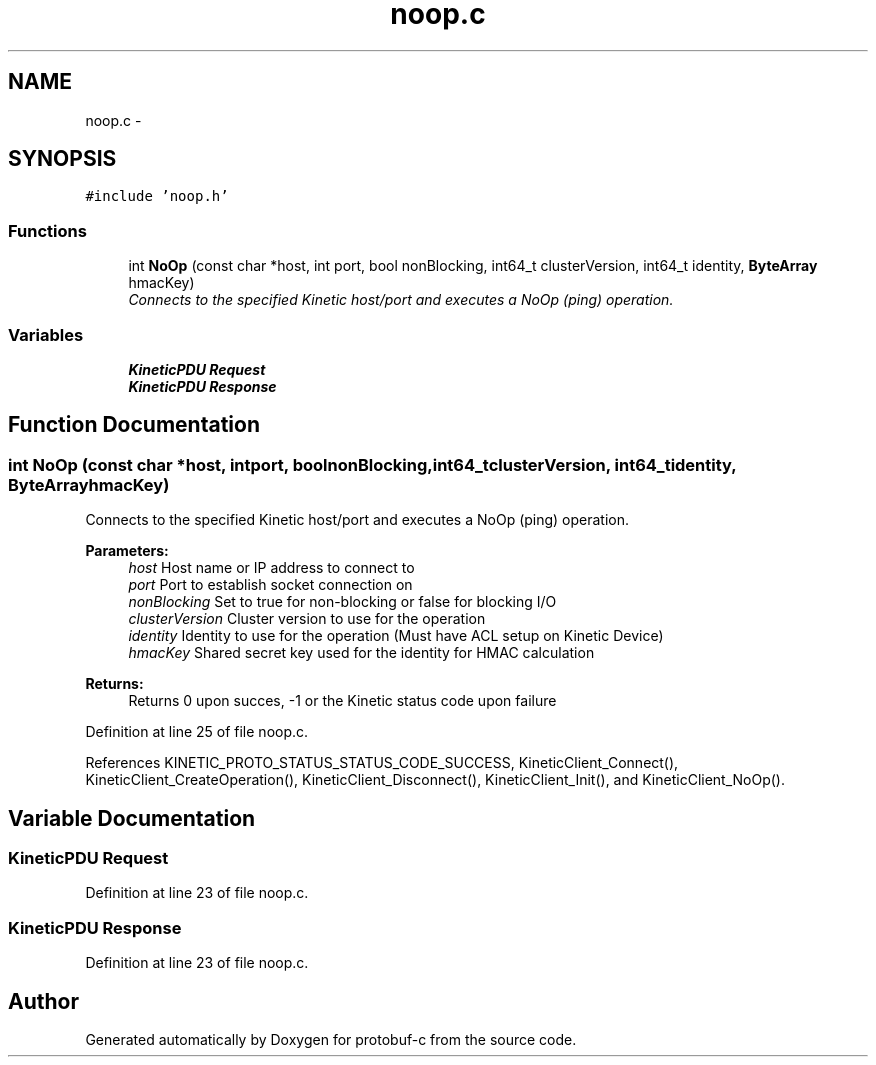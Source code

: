 .TH "noop.c" 3 "Wed Sep 10 2014" "Version v0.6.0" "protobuf-c" \" -*- nroff -*-
.ad l
.nh
.SH NAME
noop.c \- 
.SH SYNOPSIS
.br
.PP
\fC#include 'noop\&.h'\fP
.br

.SS "Functions"

.in +1c
.ti -1c
.RI "int \fBNoOp\fP (const char *host, int port, bool nonBlocking, int64_t clusterVersion, int64_t identity, \fBByteArray\fP hmacKey)"
.br
.RI "\fIConnects to the specified Kinetic host/port and executes a NoOp (ping) operation\&. \fP"
.in -1c
.SS "Variables"

.in +1c
.ti -1c
.RI "\fBKineticPDU\fP \fBRequest\fP"
.br
.ti -1c
.RI "\fBKineticPDU\fP \fBResponse\fP"
.br
.in -1c
.SH "Function Documentation"
.PP 
.SS "int NoOp (const char *host, intport, boolnonBlocking, int64_tclusterVersion, int64_tidentity, \fBByteArray\fPhmacKey)"

.PP
Connects to the specified Kinetic host/port and executes a NoOp (ping) operation\&. 
.PP
\fBParameters:\fP
.RS 4
\fIhost\fP Host name or IP address to connect to 
.br
\fIport\fP Port to establish socket connection on 
.br
\fInonBlocking\fP Set to true for non-blocking or false for blocking I/O 
.br
\fIclusterVersion\fP Cluster version to use for the operation 
.br
\fIidentity\fP Identity to use for the operation (Must have ACL setup on Kinetic Device) 
.br
\fIhmacKey\fP Shared secret key used for the identity for HMAC calculation
.RE
.PP
\fBReturns:\fP
.RS 4
Returns 0 upon succes, -1 or the Kinetic status code upon failure 
.RE
.PP

.PP
Definition at line 25 of file noop\&.c\&.
.PP
References KINETIC_PROTO_STATUS_STATUS_CODE_SUCCESS, KineticClient_Connect(), KineticClient_CreateOperation(), KineticClient_Disconnect(), KineticClient_Init(), and KineticClient_NoOp()\&.
.SH "Variable Documentation"
.PP 
.SS "\fBKineticPDU\fP Request"

.PP
Definition at line 23 of file noop\&.c\&.
.SS "\fBKineticPDU\fP Response"

.PP
Definition at line 23 of file noop\&.c\&.
.SH "Author"
.PP 
Generated automatically by Doxygen for protobuf-c from the source code\&.
